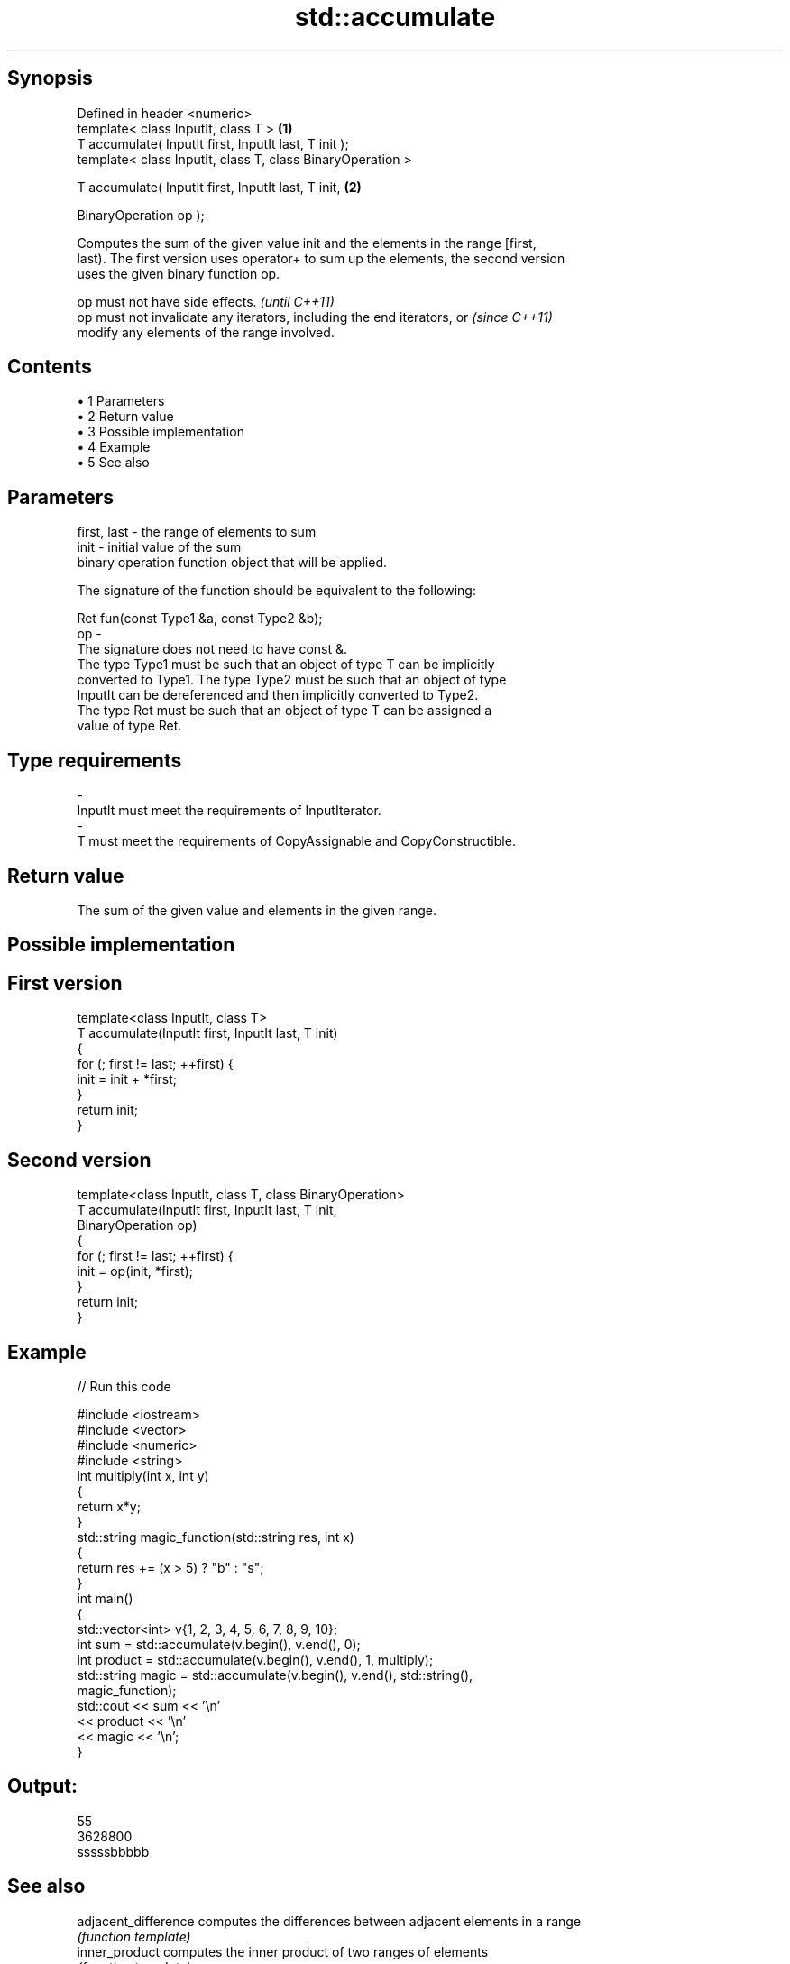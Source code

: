 .TH std::accumulate 3 "Apr 19 2014" "1.0.0" "C++ Standard Libary"
.SH Synopsis
   Defined in header <numeric>
   template< class InputIt, class T >                        \fB(1)\fP
   T accumulate( InputIt first, InputIt last, T init );
   template< class InputIt, class T, class BinaryOperation >

   T accumulate( InputIt first, InputIt last, T init,        \fB(2)\fP

                 BinaryOperation op );

   Computes the sum of the given value init and the elements in the range [first,
   last). The first version uses operator+ to sum up the elements, the second version
   uses the given binary function op.

   op must not have side effects.                                         \fI(until C++11)\fP
   op must not invalidate any iterators, including the end iterators, or  \fI(since C++11)\fP
   modify any elements of the range involved.

.SH Contents

     • 1 Parameters
     • 2 Return value
     • 3 Possible implementation
     • 4 Example
     • 5 See also

.SH Parameters

   first, last - the range of elements to sum
   init        - initial value of the sum
                 binary operation function object that will be applied.

                 The signature of the function should be equivalent to the following:

                  Ret fun(const Type1 &a, const Type2 &b);
   op          -
                 The signature does not need to have const &.
                 The type Type1 must be such that an object of type T can be implicitly
                 converted to Type1. The type Type2 must be such that an object of type
                 InputIt can be dereferenced and then implicitly converted to Type2.
                 The type Ret must be such that an object of type T can be assigned a
                 value of type Ret. 
.SH Type requirements
   -
   InputIt must meet the requirements of InputIterator.
   -
   T must meet the requirements of CopyAssignable and CopyConstructible.

.SH Return value

   The sum of the given value and elements in the given range.

.SH Possible implementation

.SH First version
   template<class InputIt, class T>
   T accumulate(InputIt first, InputIt last, T init)
   {
       for (; first != last; ++first) {
           init = init + *first;
       }
       return init;
   }
.SH Second version
   template<class InputIt, class T, class BinaryOperation>
   T accumulate(InputIt first, InputIt last, T init,
                BinaryOperation op)
   {
       for (; first != last; ++first) {
           init = op(init, *first);
       }
       return init;
   }

.SH Example

   
// Run this code

 #include <iostream>
 #include <vector>
 #include <numeric>
 #include <string>
  
 int multiply(int x, int y)
 {
     return x*y;
 }
  
 std::string magic_function(std::string res, int x)
 {
     return res += (x > 5) ? "b" : "s";
 }
  
 int main()
 {
     std::vector<int> v{1, 2, 3, 4, 5, 6, 7, 8, 9, 10};
  
     int sum = std::accumulate(v.begin(), v.end(), 0);
     int product = std::accumulate(v.begin(), v.end(), 1, multiply);
     std::string magic = std::accumulate(v.begin(), v.end(), std::string(),
                                         magic_function);
  
     std::cout << sum << '\\n'
               << product << '\\n'
               << magic << '\\n';
 }

.SH Output:

 55
 3628800
 sssssbbbbb

.SH See also

   adjacent_difference computes the differences between adjacent elements in a range
                       \fI(function template)\fP
   inner_product       computes the inner product of two ranges of elements
                       \fI(function template)\fP
   partial_sum         computes the partial sum of a range of elements
                       \fI(function template)\fP
